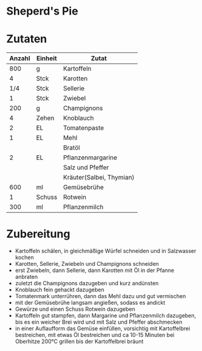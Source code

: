 * Sheperd's Pie

* Zutaten
| Anzahl | Einheit | Zutat                    |
|--------+---------+--------------------------|
|    800 | g       | Kartoffeln               |
|      4 | Stck    | Karotten                 |
|    1/4 | Stck    | Sellerie                 |
|      1 | Stck    | Zwiebel                  |
|    200 | g       | Champignons              |
|      4 | Zehen   | Knoblauch                |
|      2 | EL      | Tomatenpaste             |
|      1 | EL      | Mehl                     |
|        |         | Bratöl                   |
|      2 | EL      | Pflanzenmargarine        |
|        |         | Salz und Pfeffer         |
|        |         | Kräuter(Salbei, Thymian) |
|    600 | ml      | Gemüsebrühe              |
|      1 | Schuss  | Rotwein                  |
|    300 | ml      | Pflanzenmilch            |
* Zubereitung
 - Kartoffeln schälen, in gleichmäßige Würfel schneiden und in Salzwasser kochen
 - Karotten, Sellerie, Zwiebeln und Champignons schneiden
 - erst Zwiebeln, dann Sellerie, dann Karotten mit Öl in der Pfanne anbraten
 - zuletzt die Champignons dazugeben und kurz andünsten
 - Knoblauch fein gehackt dazugeben
 - Tomatenmark unterrühren, dann das Mehl dazu und gut vermischen
 - mit der Gemüsebrühe langsam angießen, sodass es andickt
 - Gewürze und einen Schuss Rotwein dazugeben
 - Kartoffeln gut stampfen, dann Margarine und Pflanzenmilch dazugeben, bis es ein weicher Brei wird und mit Salz und Pfeffer abschmecken
 - in einer Auflaufform das Gemüse einfüllen, vorsichtig mit Kartoffelbrei bestreichen, mit etwas Öl bestreichen und ca 10-15 Minuten bei Oberhitze 200°C grillen bis der Kartoffelbrei bräunt

